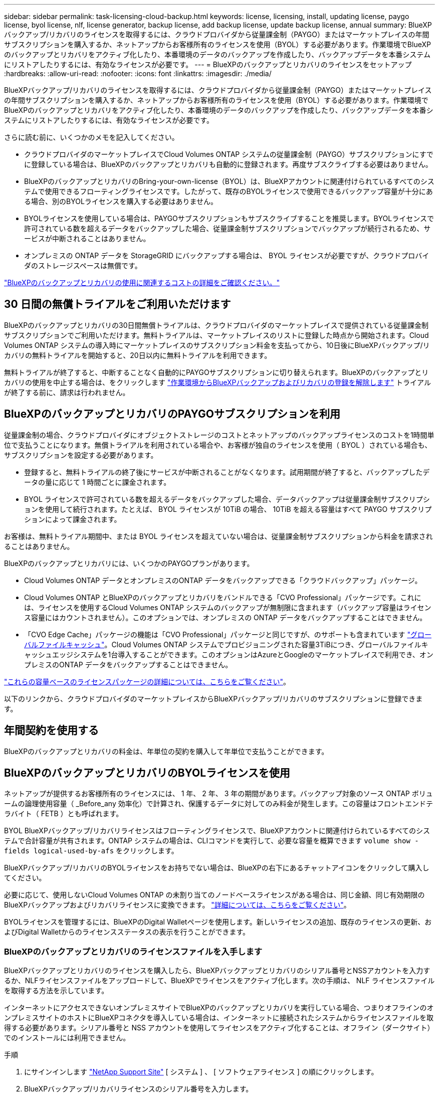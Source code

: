 ---
sidebar: sidebar 
permalink: task-licensing-cloud-backup.html 
keywords: license, licensing, install, updating license, paygo license, byol license, nlf, license generator, backup license, add backup license, update backup license, annual 
summary: BlueXPバックアップ/リカバリのライセンスを取得するには、クラウドプロバイダから従量課金制（PAYGO）またはマーケットプレイスの年間サブスクリプションを購入するか、ネットアップからお客様所有のライセンスを使用（BYOL）する必要があります。作業環境でBlueXPのバックアップとリカバリをアクティブ化したり、本番環境のデータのバックアップを作成したり、バックアップデータを本番システムにリストアしたりするには、有効なライセンスが必要です。 
---
= BlueXPのバックアップとリカバリのライセンスをセットアップ
:hardbreaks:
:allow-uri-read: 
:nofooter: 
:icons: font
:linkattrs: 
:imagesdir: ./media/


[role="lead"]
BlueXPバックアップ/リカバリのライセンスを取得するには、クラウドプロバイダから従量課金制（PAYGO）またはマーケットプレイスの年間サブスクリプションを購入するか、ネットアップからお客様所有のライセンスを使用（BYOL）する必要があります。作業環境でBlueXPのバックアップとリカバリをアクティブ化したり、本番環境のデータのバックアップを作成したり、バックアップデータを本番システムにリストアしたりするには、有効なライセンスが必要です。

さらに読む前に、いくつかのメモを記入してください。

* クラウドプロバイダのマーケットプレイスでCloud Volumes ONTAP システムの従量課金制（PAYGO）サブスクリプションにすでに登録している場合は、BlueXPのバックアップとリカバリも自動的に登録されます。再度サブスクライブする必要はありません。
* BlueXPのバックアップとリカバリのBring-your-own-license（BYOL）は、BlueXPアカウントに関連付けられているすべてのシステムで使用できるフローティングライセンスです。したがって、既存のBYOLライセンスで使用できるバックアップ容量が十分にある場合、別のBYOLライセンスを購入する必要はありません。
* BYOLライセンスを使用している場合は、PAYGOサブスクリプションもサブスクライブすることを推奨します。BYOLライセンスで許可されている数を超えるデータをバックアップした場合、従量課金制サブスクリプションでバックアップが続行されるため、サービスが中断されることはありません。
* オンプレミスの ONTAP データを StorageGRID にバックアップする場合は、 BYOL ライセンスが必要ですが、クラウドプロバイダのストレージスペースは無償です。


link:concept-ontap-backup-to-cloud.html#cost["BlueXPのバックアップとリカバリの使用に関連するコストの詳細をご確認ください。"]



== 30 日間の無償トライアルをご利用いただけます

BlueXPのバックアップとリカバリの30日間無償トライアルは、クラウドプロバイダのマーケットプレイスで提供されている従量課金制サブスクリプションでご利用いただけます。無料トライアルは、マーケットプレイスのリストに登録した時点から開始されます。Cloud Volumes ONTAP システムの導入時にマーケットプレイスのサブスクリプション料金を支払ってから、10日後にBlueXPバックアップ/リカバリの無料トライアルを開始すると、20日以内に無料トライアルを利用できます。

無料トライアルが終了すると、中断することなく自動的にPAYGOサブスクリプションに切り替えられます。BlueXPのバックアップとリカバリの使用を中止する場合は、をクリックします link:task-manage-backups-ontap.html#unregistering-bluexp-backup-and-recovery-for-a-working-environment["作業環境からBlueXPバックアップおよびリカバリの登録を解除します"] トライアルが終了する前に、請求は行われません。



== BlueXPのバックアップとリカバリのPAYGOサブスクリプションを利用

従量課金制の場合、クラウドプロバイダにオブジェクトストレージのコストとネットアップのバックアップライセンスのコストを1時間単位で支払うことになります。無償トライアルを利用されている場合や、お客様が独自のライセンスを使用（ BYOL ）されている場合も、サブスクリプションを設定する必要があります。

* 登録すると、無料トライアルの終了後にサービスが中断されることがなくなります。試用期間が終了すると、バックアップしたデータの量に応じて 1 時間ごとに課金されます。
* BYOL ライセンスで許可されている数を超えるデータをバックアップした場合、データバックアップは従量課金制サブスクリプションを使用して続行されます。たとえば、 BYOL ライセンスが 10TiB の場合、 10TiB を超える容量はすべて PAYGO サブスクリプションによって課金されます。


お客様は、無料トライアル期間中、または BYOL ライセンスを超えていない場合は、従量課金制サブスクリプションから料金を請求されることはありません。

BlueXPのバックアップとリカバリには、いくつかのPAYGOプランがあります。

* Cloud Volumes ONTAP データとオンプレミスのONTAP データをバックアップできる「クラウドバックアップ」パッケージ。
* Cloud Volumes ONTAP とBlueXPのバックアップとリカバリをバンドルできる「CVO Professional」パッケージです。これには、ライセンスを使用するCloud Volumes ONTAP システムのバックアップが無制限に含まれます（バックアップ容量はライセンス容量にはカウントされません）。このオプションでは、オンプレミスの ONTAP データをバックアップすることはできません。
* 「CVO Edge Cache」パッケージの機能は「CVO Professional」パッケージと同じですが、のサポートも含まれています https://docs.netapp.com/us-en/cloud-manager-file-cache/concept-gfc.html["グローバルファイルキャッシュ"^]。Cloud Volumes ONTAP システムでプロビジョニングされた容量3TiBにつき、グローバルファイルキャッシュエッジシステムを1台導入することができます。このオプションはAzureとGoogleのマーケットプレイスで利用でき、オンプレミスのONTAP データをバックアップすることはできません。


https://docs.netapp.com/us-en/cloud-manager-cloud-volumes-ontap/concept-licensing.html#capacity-based-licensing["これらの容量ベースのライセンスパッケージの詳細については、こちらをご覧ください"]。

以下のリンクから、クラウドプロバイダのマーケットプレイスからBlueXPバックアップ/リカバリのサブスクリプションに登録できます。

ifdef::aws[]

* AWS https://aws.amazon.com/marketplace/pp/prodview-oorxakq6lq7m4?sr=0-8&ref_=beagle&applicationId=AWSMPContessa["価格の詳細については、BlueXP Marketplaceのサービスを参照してください"^]。


endif::aws[]

ifdef::azure[]

* Azure https://azuremarketplace.microsoft.com/en-us/marketplace/apps/netapp.cloud-manager?tab=Overview["価格の詳細については、BlueXP Marketplaceのサービスを参照してください"^]。


endif::azure[]

ifdef::gcp[]

* GCP ： https://console.cloud.google.com/marketplace/details/netapp-cloudmanager/cloud-manager?supportedpurview=project["価格の詳細については、BlueXP Marketplaceのサービスを参照してください"^]。


endif::gcp[]



== 年間契約を使用する

BlueXPのバックアップとリカバリの料金は、年単位の契約を購入して年単位で支払うことができます。

ifdef::aws[]

AWSを使用している場合は、で2つの年間契約が提供されます https://aws.amazon.com/marketplace/pp/B086PDWSS8["AWS Marketplace のページ"^] Cloud Volumes ONTAP システムとオンプレミスの ONTAP システムで使用できます。1年、2年、または3年の期間が用意されています。

* Cloud Volumes ONTAP データとオンプレミスの ONTAP データをバックアップできる「クラウドバックアップ」プラン。
+
このオプションを使用する場合は、 Marketplace のページでサブスクリプションを設定してから、を設定します https://docs.netapp.com/us-en/cloud-manager-setup-admin/task-adding-aws-accounts.html#associate-an-aws-subscription["サブスクリプションを AWS クレデンシャルに関連付けます"^]。BlueXPでAWS資格情報に割り当てることができるのは1つだけなので、この年間契約サブスクリプションを使用してCloud Volumes ONTAP システムの料金を支払う必要があります。

* Cloud Volumes ONTAP とBlueXPのバックアップとリカバリをバンドルできる「CVO Professional」プランこれには、ライセンスを使用するCloud Volumes ONTAP システムのバックアップが無制限に含まれます（バックアップ容量はライセンス容量にはカウントされません）。このオプションでは、オンプレミスの ONTAP データをバックアップすることはできません。
+
を参照してください https://docs.netapp.com/us-en/cloud-manager-cloud-volumes-ontap/concept-licensing.html["Cloud Volumes ONTAP のライセンスに関するトピック"^] このライセンスオプションの詳細については、を参照してください。

+
このオプションを使用する場合は、Cloud Volumes ONTAP 作業環境を作成するときに年間契約を設定し、AWS Marketplaceに登録するように要求するBlueXPを設定できます。



endif::aws[]

ifdef::azure[]

Azureをご利用の場合は、ネットアップの営業担当者に連絡して年間契約を購入してください。この契約は、Azure Marketplaceでのプライベートオファーとして提供されます。ネットアップからプライベートオファーが提供されたら、BlueXPのバックアップとリカバリのアクティブ化時にAzure Marketplaceでサブスクライブする際に年間プランを選択できます。

endif::azure[]

ifdef::gcp[]

GCPを使用している場合は、ネットアップの営業担当者に連絡して年間契約を購入してください。この契約は、Google Cloud Marketplaceでのプライベートオファーとして利用できます。ネットアップからプライベートオファーが提供されたら、BlueXPのバックアップとリカバリのアクティブ化時にGoogle Cloud Marketplaceからサブスクライブする際に年間プランを選択できます。

endif::gcp[]



== BlueXPのバックアップとリカバリのBYOLライセンスを使用

ネットアップが提供するお客様所有のライセンスには、 1 年、 2 年、 3 年の期間があります。バックアップ対象のソース ONTAP ボリュームの論理使用容量（ _Before_any 効率化）で計算され、保護するデータに対してのみ料金が発生します。この容量はフロントエンドテラバイト（ FETB ）とも呼ばれます。

BYOL BlueXPバックアップ/リカバリライセンスはフローティングライセンスで、BlueXPアカウントに関連付けられているすべてのシステムで合計容量が共有されます。ONTAP システムの場合は、CLIコマンドを実行して、必要な容量を概算できます `volume show -fields logical-used-by-afs` をクリックします。

BlueXPバックアップ/リカバリのBYOLライセンスをお持ちでない場合は、BlueXPの右下にあるチャットアイコンをクリックして購入してください。

必要に応じて、使用しないCloud Volumes ONTAP の未割り当てのノードベースライセンスがある場合は、同じ金額、同じ有効期限のBlueXPバックアップおよびリカバリライセンスに変換できます。 https://docs.netapp.com/us-en/cloud-manager-cloud-volumes-ontap/task-manage-node-licenses.html#exchange-unassigned-node-based-licenses["詳細については、こちらをご覧ください"^]。

BYOLライセンスを管理するには、BlueXPのDigital Walletページを使用します。新しいライセンスの追加、既存のライセンスの更新、およびDigital Walletからのライセンスステータスの表示を行うことができます。



=== BlueXPのバックアップとリカバリのライセンスファイルを入手します

BlueXPバックアップとリカバリのライセンスを購入したら、BlueXPバックアップとリカバリのシリアル番号とNSSアカウントを入力するか、NLFライセンスファイルをアップロードして、BlueXPでライセンスをアクティブ化します。次の手順は、 NLF ライセンスファイルを取得する方法を示しています。

インターネットにアクセスできないオンプレミスサイトでBlueXPのバックアップとリカバリを実行している場合、つまりオフラインのオンプレミスサイトのホストにBlueXPコネクタを導入している場合は、インターネットに接続されたシステムからライセンスファイルを取得する必要があります。シリアル番号と NSS アカウントを使用してライセンスをアクティブ化することは、オフライン（ダークサイト）でのインストールには利用できません。

.手順
. にサインインします https://mysupport.netapp.com["NetApp Support Site"^] [ システム ] 、 [ ソフトウェアライセンス ] の順にクリックします。
. BlueXPバックアップ/リカバリライセンスのシリアル番号を入力します。
+
image:screenshot_cloud_backup_license_step1.gif["シリアル番号で検索したあとのライセンスの一覧を示すスクリーンショット。"]

. [* License Key] 列で、 [* Get NetApp License File* ] をクリックします。
. BlueXPアカウントID (これはサポートサイトではテナントIDと呼ばれます)を入力し'[*Submit*]をクリックしてライセンスファイルをダウンロードします
+
image:screenshot_cloud_backup_license_step2.gif["ライセンスの取得ダイアログボックスを示すスクリーンショット。テナント ID を入力し、送信をクリックしてライセンスファイルをダウンロードします。"]

+
BlueXPアカウントIDを確認するには、BlueXPの上部にある[*Account*]ドロップダウンを選択し、アカウントの横にある[*Manage Account*]をクリックします。アカウント ID は、 [ 概要 ] タブにあります。





=== BlueXPのバックアップとリカバリのBYOLライセンスをアカウントに追加します

ネットアップアカウント用のBlueXPバックアップ/リカバリライセンスを購入したら、そのライセンスをBlueXPに追加する必要があります。

.手順
. BlueXPメニューから、「ガバナンス」>「デジタルウォレット」をクリックし、「*データサービスライセンス*」タブを選択します。
. [ ライセンスの追加 ] をクリックします。
. _ ライセンスの追加 _ ダイアログで、ライセンス情報を入力し、 * ライセンスの追加 * をクリックします。
+
** バックアップライセンスのシリアル番号があり、 NSS アカウントを知っている場合は、 * シリアル番号を入力 * オプションを選択してその情報を入力します。
+
お使いのNetApp Support Siteのアカウントがドロップダウンリストにない場合は、 https://docs.netapp.com/us-en/cloud-manager-setup-admin/task-adding-nss-accounts.html["NSSアカウントをBlueXPに追加します"^]。

** バックアップライセンスファイル（ダークサイトにインストールする場合に必要）がある場合は、 * ライセンスファイルのアップロード * オプションを選択し、プロンプトに従ってファイルを添付します。
+
image:screenshot_services_license_add2.png["BlueXPバックアップ/リカバリのBYOLライセンスを追加するページのスクリーンショット。"]





.結果
BlueXPには、BlueXPのバックアップとリカバリをアクティブにするためのライセンスが追加されています。



=== BlueXPのバックアップとリカバリのBYOLライセンスを更新します

ライセンスで許可されている期間が終了期限に近づいている場合や、ライセンスで許可されている容量が上限に達している場合は、バックアップ UI に通知されます。このステータスは、 [ デジタルウォレット ] ページおよびにも表示されます https://docs.netapp.com/us-en/cloud-manager-setup-admin/task-monitor-cm-operations.html#monitoring-operations-status-using-the-notification-center["通知"]。

image:screenshot_services_license_expire.png["Digital Wallet ページに期限切れになるライセンスを示すスクリーンショット。"]

BlueXPのバックアップとリカバリのライセンスは、有効期限が切れる前に更新できるため、データのバックアップとリストアが中断されることはありません。

.手順
. BlueXPの右下にあるチャットアイコンをクリックするか、サポートにお問い合わせください。特定のシリアル番号について、BlueXPバックアップ/リカバリライセンスの期間の延長や容量の追加をリクエストできます。
+
ライセンスの支払いが完了し、NetApp Support Site に登録されると、BlueXPは自動的にデジタルウォレットのライセンスを更新し、[データサービスのライセンス]ページには5～10分で変更が反映されます。

. BlueXPがライセンスを自動的に更新できない場合(たとえば、ダークサイトにインストールされている場合)は、ライセンスファイルを手動でアップロードする必要があります。
+
.. 可能です <<BlueXPのバックアップとリカバリのライセンスファイルを入手します,ライセンスファイルをNetApp Support Siteから入手します>>。
.. [ デジタルウォレット ] ページの [ データサービスライセンス ] タブで、をクリックします image:screenshot_horizontal_more_button.gif["[ 詳細 ] アイコン"] 更新するサービスシリアル番号の場合は、 ［ * ライセンスの更新 * ］ をクリックします。
+
image:screenshot_services_license_update1.png["特定のサービスの [ ライセンスの更新 ] ボタンを選択するスクリーンショット。"]

.. _Update License_page で、ライセンスファイルをアップロードし、 * ライセンスの更新 * をクリックします。




.結果
BlueXPのライセンスが更新され、BlueXPのバックアップとリカバリが引き続きアクティブになります。



=== BYOL ライセンスに関する考慮事項

BlueXPのバックアップとリカバリのBYOLライセンスを使用している場合、バックアップするすべてのデータのサイズが容量の上限に近づいているかライセンスの有効期限に近づいているときに、BlueXPのユーザインターフェイスに警告が表示されます。次の警告が表示されます。

* バックアップがライセンスで許可された容量の 80% に達したとき、および制限に達したときに再度実行されます
* ライセンスの有効期限が切れる 30 日前と、ライセンスの有効期限が切れたあとに再度有効になります


これらの警告が表示された場合は、BlueXPインターフェイスの右下にあるチャットアイコンを使用してライセンスを更新してください。

BYOLライセンスの期限が切れると、次の2つのことが起こります。

* 使用しているアカウントにマーケットプレイスアカウントがある場合、バックアップサービスは引き続き実行されますが、 PAYGO ライセンスモデルに移行します。バックアップに使用されている容量に基づいて料金が発生します。
* 使用しているアカウントにMarketplaceアカウントがない場合、バックアップサービスは引き続き実行されますが、警告は引き続き表示されます。


BYOLサブスクリプションを更新すると、BlueXPによってライセンスが自動的に更新されます。BlueXPが安全なインターネット接続経由でライセンスファイルにアクセスできない場合(たとえば、ダークサイトにインストールされている場合)は、自分でファイルを取得してBlueXPに手動でアップロードできます。手順については、を参照してください link:task-licensing-cloud-backup.html#update-a-bluexp-backup-and-recovery-byol-license["BlueXPのバックアップとリカバリのライセンスを更新する方法"]。

PAYGO ライセンスに切り替えられたシステムは、自動的に BYOL ライセンスに戻されます。ライセンスなしで実行されていたシステムでは、警告が表示されなくなります。
